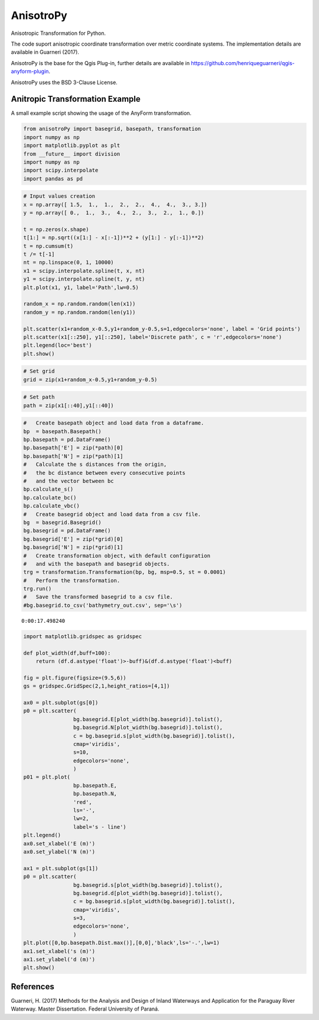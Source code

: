 AnisotroPy
=======

Anisotropic Transformation for Python.

The code suport anisotropic coordinate transformation over metric coordinate systems.
The implementation details are available in Guarneri (2017).

AnisotroPy is the base for the Qgis Plug-in, further details are available in https://github.com/henriqueguarneri/qgis-anyform-plugin. 

AnisotroPy uses the BSD 3-Clause License.

Anitropic Transformation Example
^^^^^^^^^^^^^^^^^^^^^^^^

A small example script showing the usage of the AnyForm transformation.


.. code:: python

    from anisotroPy import basegrid, basepath, transformation
    import numpy as np
    import matplotlib.pyplot as plt
    from __future__ import division
    import numpy as np
    import scipy.interpolate
    import pandas as pd


.. code:: python

    # Input values creation
    x = np.array([ 1.5,  1.,  1.,  2.,  2.,  4.,  4.,  3., 3.])
    y = np.array([ 0.,  1.,  3.,  4.,  2.,  3.,  2.,  1., 0.])
    
    t = np.zeros(x.shape)
    t[1:] = np.sqrt((x[1:] - x[:-1])**2 + (y[1:] - y[:-1])**2)
    t = np.cumsum(t)
    t /= t[-1]
    nt = np.linspace(0, 1, 10000)
    x1 = scipy.interpolate.spline(t, x, nt)
    y1 = scipy.interpolate.spline(t, y, nt)
    plt.plot(x1, y1, label='Path',lw=0.5)
    
    random_x = np.random.random(len(x1))
    random_y = np.random.random(len(y1))
    
    plt.scatter(x1+random_x-0.5,y1+random_y-0.5,s=1,edgecolors='none', label = 'Grid points')
    plt.scatter(x1[::250], y1[::250], label='Discrete path', c = 'r',edgecolors='none')
    plt.legend(loc='best')
    plt.show()


.. image:: output_5_0.png


.. code:: python

    # Set grid
    grid = zip(x1+random_x-0.5,y1+random_y-0.5)

.. code:: python
	
    # Set path
    path = zip(x1[::40],y1[::40])

.. code:: python

    #   Create basepath object and load data from a dataframe.
    bp  = basepath.Basepath()
    bp.basepath = pd.DataFrame()
    bp.basepath['E'] = zip(*path)[0]
    bp.basepath['N'] = zip(*path)[1]
    #   Calculate the s distances from the origin,
    #   the bc distance between every consecutive points
    #   and the vector between bc
    bp.calculate_s()
    bp.calculate_bc()
    bp.calculate_vbc()
    #   Create basegrid object and load data from a csv file.
    bg  = basegrid.Basegrid()
    bg.basegrid = pd.DataFrame()
    bg.basegrid['E'] = zip(*grid)[0]
    bg.basegrid['N'] = zip(*grid)[1]
    #   Create transformation object, with default configuration
    #   and with the basepath and basegrid objects.
    trg = transformation.Transformation(bp, bg, msp=0.5, st = 0.0001)
    #   Perform the transformation.
    trg.run()
    #   Save the transformed basegrid to a csv file.
    #bg.basegrid.to_csv('bathymetry_out.csv', sep='\s')


.. image:: output_8_1.png


.. parsed-literal::

    0:00:17.498240


.. code:: python

    import matplotlib.gridspec as gridspec
    
    def plot_width(df,buff=100):
        return (df.d.astype('float')>-buff)&(df.d.astype('float')<buff)
    
    fig = plt.figure(figsize=(9.5,6))
    gs = gridspec.GridSpec(2,1,height_ratios=[4,1])
    
    ax0 = plt.subplot(gs[0])
    p0 = plt.scatter(
                    bg.basegrid.E[plot_width(bg.basegrid)].tolist(),
                    bg.basegrid.N[plot_width(bg.basegrid)].tolist(),
                    c = bg.basegrid.s[plot_width(bg.basegrid)].tolist(),
                    cmap='viridis',
                    s=10,
                    edgecolors='none',
                    )
    p01 = plt.plot(
                    bp.basepath.E,
                    bp.basepath.N,
                    'red',
                    ls='-',
                    lw=2,
                    label='s - line')
    plt.legend()
    ax0.set_xlabel('E (m)')
    ax0.set_ylabel('N (m)')
    
    ax1 = plt.subplot(gs[1])
    p0 = plt.scatter(
                    bg.basegrid.s[plot_width(bg.basegrid)].tolist(),
                    bg.basegrid.d[plot_width(bg.basegrid)].tolist(),
                    c = bg.basegrid.s[plot_width(bg.basegrid)].tolist(),
                    cmap='viridis',
                    s=3,
                    edgecolors='none',
                    )
    plt.plot([0,bp.basepath.Dist.max()],[0,0],'black',ls='-.',lw=1)
    ax1.set_xlabel('s (m)')
    ax1.set_ylabel('d (m)')
    plt.show()



.. image:: output_9_0.png


References
^^^^^^^^^^^^^^^^^^^^^^^^

Guarneri, H. (2017) Methods for the Analysis and Design of Inland Waterways and Application for the Paraguay River Waterway. Master Dissertation. Federal University of Paraná.